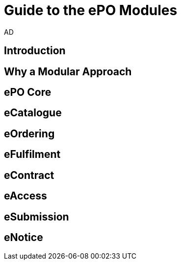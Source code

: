 :doctitle: Guide to the ePO Modules
:doccode: epo-modguide-menu
:author: AD
:docdate: June 2024

== Introduction

== Why a Modular Approach

== ePO Core

== eCatalogue

== eOrdering

== eFulfilment

== eContract

== eAccess

== eSubmission

== eNotice
